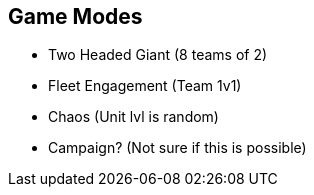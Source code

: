 == Game Modes
- Two Headed Giant (8 teams of 2)
- Fleet Engagement (Team 1v1)
- Chaos (Unit lvl is random)
- Campaign? (Not sure if this is possible)